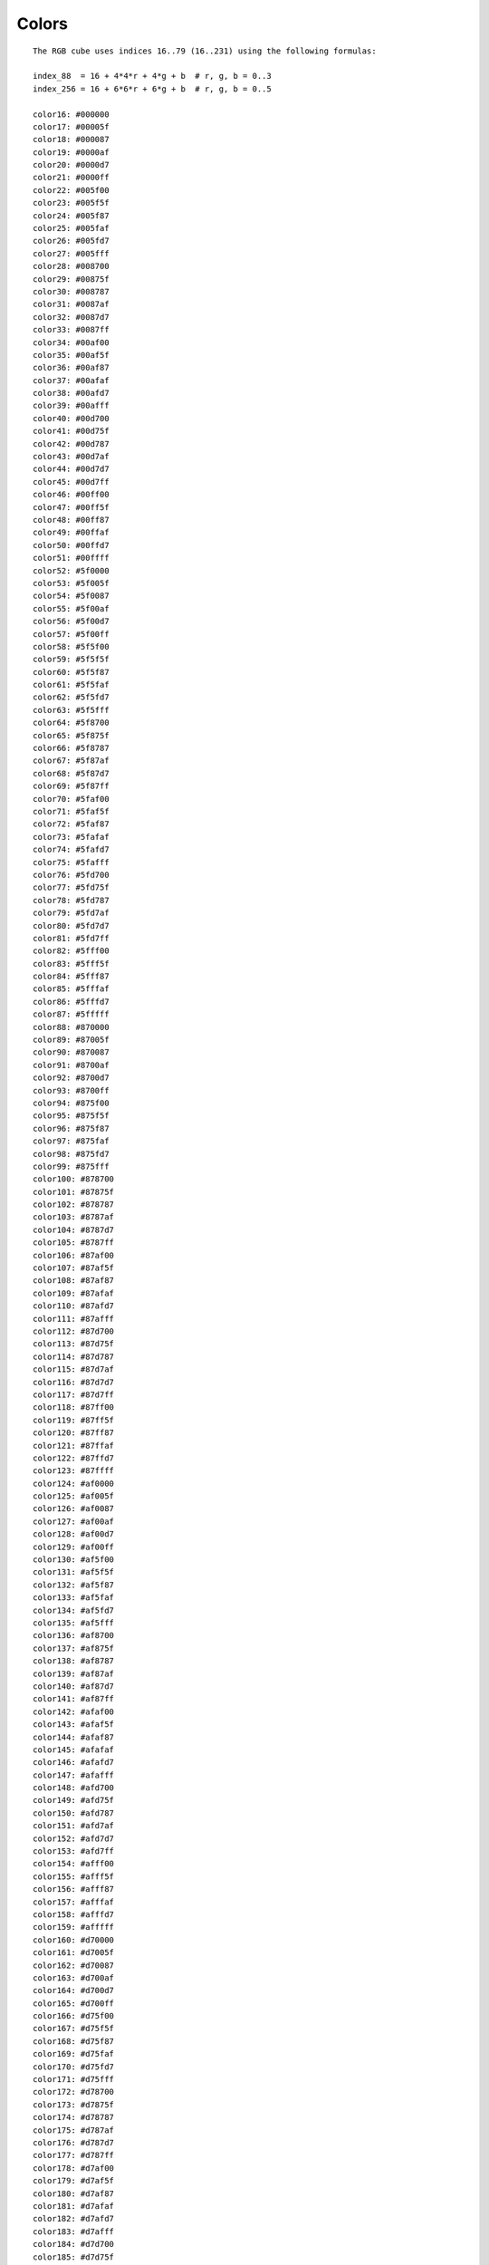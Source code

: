 Colors
======

::

    The RGB cube uses indices 16..79 (16..231) using the following formulas:

    index_88  = 16 + 4*4*r + 4*g + b  # r, g, b = 0..3
    index_256 = 16 + 6*6*r + 6*g + b  # r, g, b = 0..5

    color16: #000000
    color17: #00005f
    color18: #000087
    color19: #0000af
    color20: #0000d7
    color21: #0000ff
    color22: #005f00
    color23: #005f5f
    color24: #005f87
    color25: #005faf
    color26: #005fd7
    color27: #005fff
    color28: #008700
    color29: #00875f
    color30: #008787
    color31: #0087af
    color32: #0087d7
    color33: #0087ff
    color34: #00af00
    color35: #00af5f
    color36: #00af87
    color37: #00afaf
    color38: #00afd7
    color39: #00afff
    color40: #00d700
    color41: #00d75f
    color42: #00d787
    color43: #00d7af
    color44: #00d7d7
    color45: #00d7ff
    color46: #00ff00
    color47: #00ff5f
    color48: #00ff87
    color49: #00ffaf
    color50: #00ffd7
    color51: #00ffff
    color52: #5f0000
    color53: #5f005f
    color54: #5f0087
    color55: #5f00af
    color56: #5f00d7
    color57: #5f00ff
    color58: #5f5f00
    color59: #5f5f5f
    color60: #5f5f87
    color61: #5f5faf
    color62: #5f5fd7
    color63: #5f5fff
    color64: #5f8700
    color65: #5f875f
    color66: #5f8787
    color67: #5f87af
    color68: #5f87d7
    color69: #5f87ff
    color70: #5faf00
    color71: #5faf5f
    color72: #5faf87
    color73: #5fafaf
    color74: #5fafd7
    color75: #5fafff
    color76: #5fd700
    color77: #5fd75f
    color78: #5fd787
    color79: #5fd7af
    color80: #5fd7d7
    color81: #5fd7ff
    color82: #5fff00
    color83: #5fff5f
    color84: #5fff87
    color85: #5fffaf
    color86: #5fffd7
    color87: #5fffff
    color88: #870000
    color89: #87005f
    color90: #870087
    color91: #8700af
    color92: #8700d7
    color93: #8700ff
    color94: #875f00
    color95: #875f5f
    color96: #875f87
    color97: #875faf
    color98: #875fd7
    color99: #875fff
    color100: #878700
    color101: #87875f
    color102: #878787
    color103: #8787af
    color104: #8787d7
    color105: #8787ff
    color106: #87af00
    color107: #87af5f
    color108: #87af87
    color109: #87afaf
    color110: #87afd7
    color111: #87afff
    color112: #87d700
    color113: #87d75f
    color114: #87d787
    color115: #87d7af
    color116: #87d7d7
    color117: #87d7ff
    color118: #87ff00
    color119: #87ff5f
    color120: #87ff87
    color121: #87ffaf
    color122: #87ffd7
    color123: #87ffff
    color124: #af0000
    color125: #af005f
    color126: #af0087
    color127: #af00af
    color128: #af00d7
    color129: #af00ff
    color130: #af5f00
    color131: #af5f5f
    color132: #af5f87
    color133: #af5faf
    color134: #af5fd7
    color135: #af5fff
    color136: #af8700
    color137: #af875f
    color138: #af8787
    color139: #af87af
    color140: #af87d7
    color141: #af87ff
    color142: #afaf00
    color143: #afaf5f
    color144: #afaf87
    color145: #afafaf
    color146: #afafd7
    color147: #afafff
    color148: #afd700
    color149: #afd75f
    color150: #afd787
    color151: #afd7af
    color152: #afd7d7
    color153: #afd7ff
    color154: #afff00
    color155: #afff5f
    color156: #afff87
    color157: #afffaf
    color158: #afffd7
    color159: #afffff
    color160: #d70000
    color161: #d7005f
    color162: #d70087
    color163: #d700af
    color164: #d700d7
    color165: #d700ff
    color166: #d75f00
    color167: #d75f5f
    color168: #d75f87
    color169: #d75faf
    color170: #d75fd7
    color171: #d75fff
    color172: #d78700
    color173: #d7875f
    color174: #d78787
    color175: #d787af
    color176: #d787d7
    color177: #d787ff
    color178: #d7af00
    color179: #d7af5f
    color180: #d7af87
    color181: #d7afaf
    color182: #d7afd7
    color183: #d7afff
    color184: #d7d700
    color185: #d7d75f
    color186: #d7d787
    color187: #d7d7af
    color188: #d7d7d7
    color189: #d7d7ff
    color190: #d7ff00
    color191: #d7ff5f
    color192: #d7ff87
    color193: #d7ffaf
    color194: #d7ffd7
    color195: #d7ffff
    color196: #ff0000
    color197: #ff005f
    color198: #ff0087
    color199: #ff00af
    color200: #ff00d7
    color201: #ff00ff
    color202: #ff5f00
    color203: #ff5f5f
    color204: #ff5f87
    color205: #ff5faf
    color206: #ff5fd7
    color207: #ff5fff
    color208: #ff8700
    color209: #ff875f
    color210: #ff8787
    color211: #ff87af
    color212: #ff87d7
    color213: #ff87ff
    color214: #ffaf00
    color215: #ffaf5f
    color216: #ffaf87
    color217: #ffafaf
    color218: #ffafd7
    color219: #ffafff
    color220: #ffd700
    color221: #ffd75f
    color222: #ffd787
    color223: #ffd7af
    color224: #ffd7d7
    color225: #ffd7ff
    color226: #ffff00
    color227: #ffff5f
    color228: #ffff87
    color229: #ffffaf
    color230: #ffffd7
    color231: #ffffff

::

    The grayscale ramp uses indices 80..87 (232..239), from 10% to 90% in 10%
    steps (1/26 to 25/26 in 1/26 steps) - black and white are already part of
    the RGB cube.

    color232: #080808
    color233: #121212
    color234: #1c1c1c
    color235: #262626
    color236: #303030
    color237: #3a3a3a
    color238: #444444
    color239: #4e4e4e
    color240: #585858
    color241: #626262
    color242: #6c6c6c
    color243: #767676
    color244: #808080
    color245: #8a8a8a
    color246: #949494
    color247: #9e9e9e
    color248: #a8a8a8
    color249: #b2b2b2
    color250: #bcbcbc
    color251: #c6c6c6
    color252: #d0d0d0
    color253: #dadada
    color254: #e4e4e4
    color255: #eeeeee
